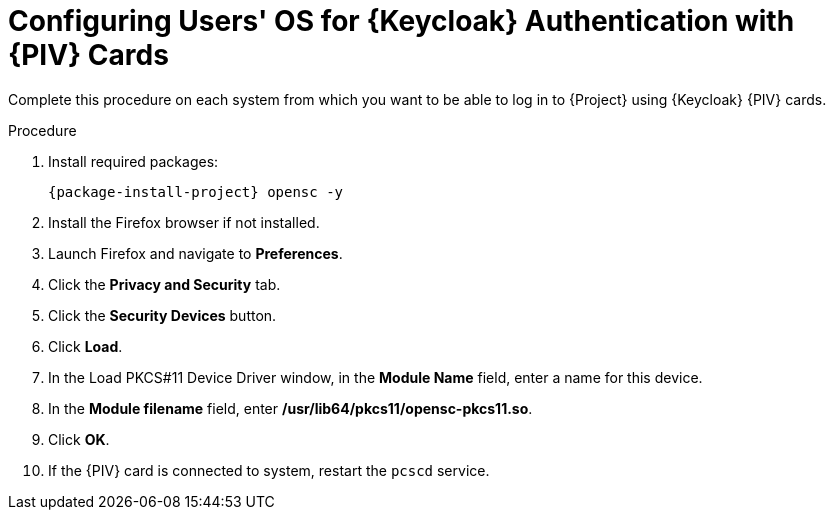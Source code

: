 [id="configuring-users-os-for-keycloak-authentication-with-cac-cards_{context}"]
= Configuring Users' OS for {Keycloak} Authentication with {PIV} Cards

Complete this procedure on each system from which you want to be able to log in to {Project} using {Keycloak} {PIV} cards.

.Procedure

. Install required packages:
+
[options="nowrap", subs="+quotes,attributes"]
----
{package-install-project} opensc -y
----
. Install the Firefox browser if not installed.
. Launch Firefox and navigate to *Preferences*.
. Click the *Privacy and Security* tab.
. Click the *Security Devices* button.
. Click *Load*.
. In the Load PKCS#11 Device Driver window, in the *Module Name* field, enter a name for this device.
. In the *Module filename* field, enter */usr/lib64/pkcs11/opensc-pkcs11.so*.
. Click *OK*.
. If the {PIV} card is connected to system, restart the `pcscd` service.
